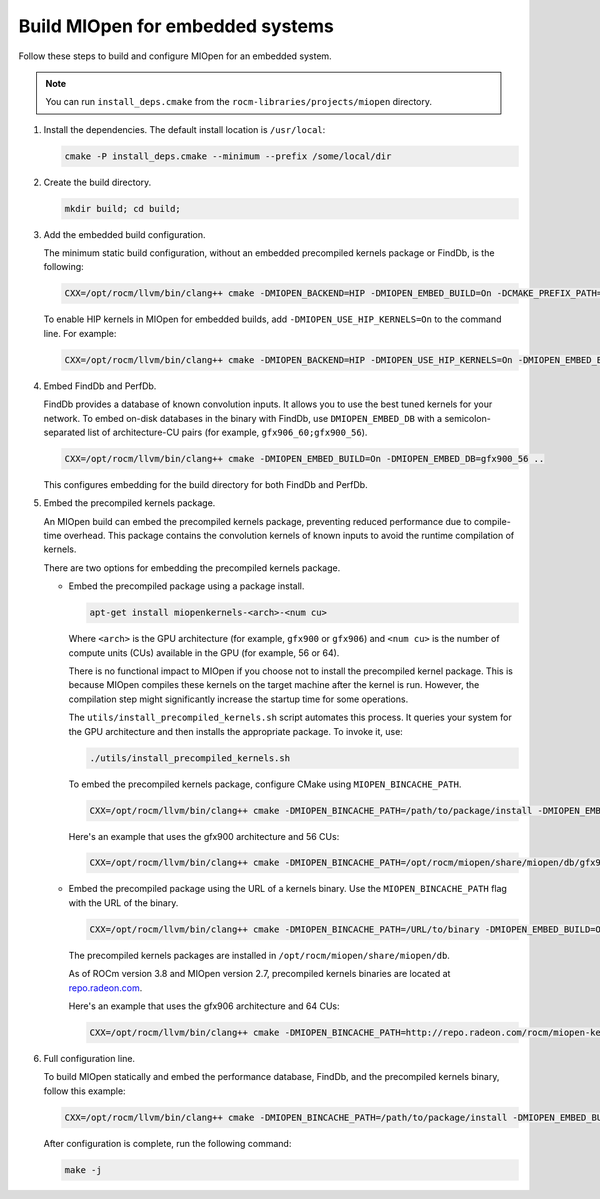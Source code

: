 .. meta::
  :description: Build MIOpen for embedded systems
  :keywords: MIOpen, ROCm, API, documentation, embedded, build

********************************************************************
Build MIOpen for embedded systems
********************************************************************

Follow these steps to build and configure MIOpen for an embedded system.

.. note::

   You can run ``install_deps.cmake`` from the ``rocm-libraries/projects/miopen`` directory.

1. Install the dependencies. The default install location is ``/usr/local``:

   .. code:: cpp

      cmake -P install_deps.cmake --minimum --prefix /some/local/dir

2. Create the build directory.

   .. code:: cpp

      mkdir build; cd build;

3. Add the embedded build configuration.

   The minimum static build configuration, without an
   embedded precompiled kernels package or
   FindDb, is the following:

   .. code:: cpp

      CXX=/opt/rocm/llvm/bin/clang++ cmake -DMIOPEN_BACKEND=HIP -DMIOPEN_EMBED_BUILD=On -DCMAKE_PREFIX_PATH="/some/local/dir" ..

   To enable HIP kernels in MIOpen for embedded builds, add
   ``-DMIOPEN_USE_HIP_KERNELS=On`` to the command line. For example:

   .. code:: cpp

      CXX=/opt/rocm/llvm/bin/clang++ cmake -DMIOPEN_BACKEND=HIP -DMIOPEN_USE_HIP_KERNELS=On -DMIOPEN_EMBED_BUILD=On -DCMAKE_PREFIX_PATH="/some/local/dir" ..

4. Embed FindDb and PerfDb.

   FindDb provides a database of known convolution inputs. It allows you to use the best tuned
   kernels for your network. To embed on-disk databases in the binary with FindDb, use ``DMIOPEN_EMBED_DB`` with
   a semicolon-separated list of architecture-CU pairs (for example, ``gfx906_60;gfx900_56``).

   .. code:: cpp

      CXX=/opt/rocm/llvm/bin/clang++ cmake -DMIOPEN_EMBED_BUILD=On -DMIOPEN_EMBED_DB=gfx900_56 ..

   This configures embedding for the build directory for both FindDb and PerfDb.

5. Embed the precompiled kernels package.

   An MIOpen build can embed the precompiled kernels package,
   preventing reduced performance due to compile-time overhead. This package contains the convolution kernels of known inputs
   to avoid the runtime compilation of kernels.

   There are two options for embedding the precompiled kernels package.

   *  Embed the precompiled package using a package install.

      .. code:: bash

         apt-get install miopenkernels-<arch>-<num cu>

      Where ``<arch>`` is the GPU architecture (for example, ``gfx900`` or ``gfx906``) and ``<num cu>`` is the number of
      compute units (CUs) available in the GPU (for example, 56 or 64).

      There is no functional impact to MIOpen if you choose not to install the
      precompiled kernel package. This is because MIOpen compiles these kernels on the target machine after the kernel is run.
      However, the compilation step might significantly increase the startup time for some operations.

      The ``utils/install_precompiled_kernels.sh`` script automates this process. It queries your
      system for the GPU architecture and then installs the appropriate package. To invoke it, use:

      .. code:: cpp

         ./utils/install_precompiled_kernels.sh

      To embed the precompiled kernels package, configure CMake using ``MIOPEN_BINCACHE_PATH``.

      .. code:: cpp

         CXX=/opt/rocm/llvm/bin/clang++ cmake -DMIOPEN_BINCACHE_PATH=/path/to/package/install -DMIOPEN_EMBED_BUILD=On ..

      Here's an example that uses the gfx900 architecture and 56 CUs:

      .. code:: cpp

         CXX=/opt/rocm/llvm/bin/clang++ cmake -DMIOPEN_BINCACHE_PATH=/opt/rocm/miopen/share/miopen/db/gfx900_56.kdb -DMIOPEN_EMBED_BUILD=On ..

   *  Embed the precompiled package using the URL of a kernels binary. Use the ``MIOPEN_BINCACHE_PATH`` flag with the URL
      of the binary.

      .. code:: cpp

         CXX=/opt/rocm/llvm/bin/clang++ cmake -DMIOPEN_BINCACHE_PATH=/URL/to/binary -DMIOPEN_EMBED_BUILD=On ..

      The precompiled kernels packages are installed in ``/opt/rocm/miopen/share/miopen/db``.

      As of ROCm version 3.8 and MIOpen version 2.7, precompiled kernels binaries are located at
      `repo.radeon.com <http://repo.radeon.com/rocm/miopen-kernel/>`_.

      Here's an example that uses the gfx906 architecture and 64 CUs:

      .. code:: cpp

         CXX=/opt/rocm/llvm/bin/clang++ cmake -DMIOPEN_BINCACHE_PATH=http://repo.radeon.com/rocm/miopen-kernel/rel-3.8/gfx906_60.kdb -DMIOPEN_EMBED_BUILD=On ..

6. Full configuration line.

   To build MIOpen statically and embed the performance database, FindDb, and the precompiled
   kernels binary, follow this example:

   .. code:: cpp

      CXX=/opt/rocm/llvm/bin/clang++ cmake -DMIOPEN_BINCACHE_PATH=/path/to/package/install -DMIOPEN_EMBED_BUILD=On -DMIOPEN_EMBED_DB=gfx900_56 ..

   After configuration is complete, run the following command:

   .. code:: cpp

      make -j
